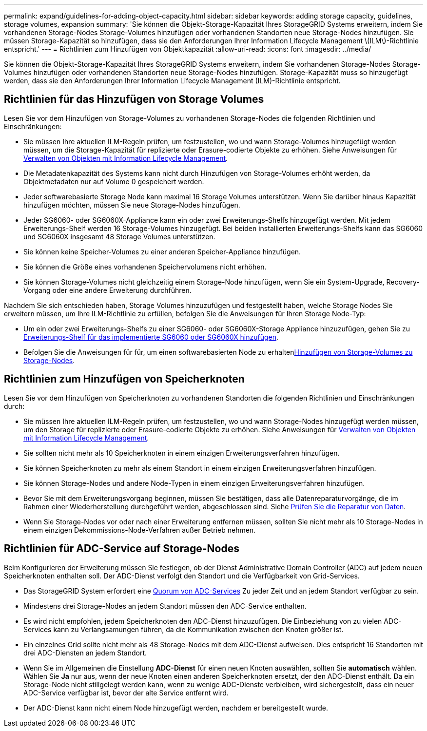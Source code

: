 ---
permalink: expand/guidelines-for-adding-object-capacity.html 
sidebar: sidebar 
keywords: adding storage capacity, guidelines, storage volumes, expansion 
summary: 'Sie können die Objekt-Storage-Kapazität Ihres StorageGRID Systems erweitern, indem Sie vorhandenen Storage-Nodes Storage-Volumes hinzufügen oder vorhandenen Standorten neue Storage-Nodes hinzufügen. Sie müssen Storage-Kapazität so hinzufügen, dass sie den Anforderungen Ihrer Information Lifecycle Management \(ILM\)-Richtlinie entspricht.' 
---
= Richtlinien zum Hinzufügen von Objektkapazität
:allow-uri-read: 
:icons: font
:imagesdir: ../media/


[role="lead"]
Sie können die Objekt-Storage-Kapazität Ihres StorageGRID Systems erweitern, indem Sie vorhandenen Storage-Nodes Storage-Volumes hinzufügen oder vorhandenen Standorten neue Storage-Nodes hinzufügen. Storage-Kapazität muss so hinzugefügt werden, dass sie den Anforderungen Ihrer Information Lifecycle Management (ILM)-Richtlinie entspricht.



== Richtlinien für das Hinzufügen von Storage Volumes

Lesen Sie vor dem Hinzufügen von Storage-Volumes zu vorhandenen Storage-Nodes die folgenden Richtlinien und Einschränkungen:

* Sie müssen Ihre aktuellen ILM-Regeln prüfen, um festzustellen, wo und wann Storage-Volumes hinzugefügt werden müssen, um die Storage-Kapazität für replizierte oder Erasure-codierte Objekte zu erhöhen. Siehe Anweisungen für xref:../ilm/index.adoc[Verwalten von Objekten mit Information Lifecycle Management].
* Die Metadatenkapazität des Systems kann nicht durch Hinzufügen von Storage-Volumes erhöht werden, da Objektmetadaten nur auf Volume 0 gespeichert werden.
* Jeder softwarebasierte Storage Node kann maximal 16 Storage Volumes unterstützen. Wenn Sie darüber hinaus Kapazität hinzufügen möchten, müssen Sie neue Storage-Nodes hinzufügen.
* Jeder SG6060- oder SG6060X-Appliance kann ein oder zwei Erweiterungs-Shelfs hinzugefügt werden. Mit jedem Erweiterungs-Shelf werden 16 Storage-Volumes hinzugefügt. Bei beiden installierten Erweiterungs-Shelfs kann das SG6060 und SG6060X insgesamt 48 Storage Volumes unterstützen.
* Sie können keine Speicher-Volumes zu einer anderen Speicher-Appliance hinzufügen.
* Sie können die Größe eines vorhandenen Speichervolumens nicht erhöhen.
* Sie können Storage-Volumes nicht gleichzeitig einem Storage-Node hinzufügen, wenn Sie ein System-Upgrade, Recovery-Vorgang oder eine andere Erweiterung durchführen.


Nachdem Sie sich entschieden haben, Storage Volumes hinzuzufügen und festgestellt haben, welche Storage Nodes Sie erweitern müssen, um Ihre ILM-Richtlinie zu erfüllen, befolgen Sie die Anweisungen für Ihren Storage Node-Typ:

* Um ein oder zwei Erweiterungs-Shelfs zu einer SG6060- oder SG6060X-Storage Appliance hinzuzufügen, gehen Sie zu xref:../sg6000/adding-expansion-shelf-to-deployed-sg6060.adoc[Erweiterungs-Shelf für das implementierte SG6060 oder SG6060X hinzufügen].
* Befolgen Sie die Anweisungen für für, um einen softwarebasierten Node zu erhaltenxref:adding-storage-volumes-to-storage-nodes.adoc[Hinzufügen von Storage-Volumes zu Storage-Nodes].




== Richtlinien zum Hinzufügen von Speicherknoten

Lesen Sie vor dem Hinzufügen von Speicherknoten zu vorhandenen Standorten die folgenden Richtlinien und Einschränkungen durch:

* Sie müssen Ihre aktuellen ILM-Regeln prüfen, um festzustellen, wo und wann Storage-Nodes hinzugefügt werden müssen, um den Storage für replizierte oder Erasure-codierte Objekte zu erhöhen. Siehe Anweisungen für xref:../ilm/index.adoc[Verwalten von Objekten mit Information Lifecycle Management].
* Sie sollten nicht mehr als 10 Speicherknoten in einem einzigen Erweiterungsverfahren hinzufügen.
* Sie können Speicherknoten zu mehr als einem Standort in einem einzigen Erweiterungsverfahren hinzufügen.
* Sie können Storage-Nodes und andere Node-Typen in einem einzigen Erweiterungsverfahren hinzufügen.
* Bevor Sie mit dem Erweiterungsvorgang beginnen, müssen Sie bestätigen, dass alle Datenreparaturvorgänge, die im Rahmen einer Wiederherstellung durchgeführt werden, abgeschlossen sind. Siehe xref:../maintain/checking-data-repair-jobs.adoc[Prüfen Sie die Reparatur von Daten].
* Wenn Sie Storage-Nodes vor oder nach einer Erweiterung entfernen müssen, sollten Sie nicht mehr als 10 Storage-Nodes in einem einzigen Dekommissions-Node-Verfahren außer Betrieb nehmen.




== Richtlinien für ADC-Service auf Storage-Nodes

Beim Konfigurieren der Erweiterung müssen Sie festlegen, ob der Dienst Administrative Domain Controller (ADC) auf jedem neuen Speicherknoten enthalten soll. Der ADC-Dienst verfolgt den Standort und die Verfügbarkeit von Grid-Services.

* Das StorageGRID System erfordert eine xref:../maintain/understanding-adc-service-quorum.adoc[Quorum von ADC-Services] Zu jeder Zeit und an jedem Standort verfügbar zu sein.
* Mindestens drei Storage-Nodes an jedem Standort müssen den ADC-Service enthalten.
* Es wird nicht empfohlen, jedem Speicherknoten den ADC-Dienst hinzuzufügen. Die Einbeziehung von zu vielen ADC-Services kann zu Verlangsamungen führen, da die Kommunikation zwischen den Knoten größer ist.
* Ein einzelnes Grid sollte nicht mehr als 48 Storage-Nodes mit dem ADC-Dienst aufweisen. Dies entspricht 16 Standorten mit drei ADC-Diensten an jedem Standort.
* Wenn Sie im Allgemeinen die Einstellung *ADC-Dienst* für einen neuen Knoten auswählen, sollten Sie *automatisch* wählen. Wählen Sie *Ja* nur aus, wenn der neue Knoten einen anderen Speicherknoten ersetzt, der den ADC-Dienst enthält. Da ein Storage-Node nicht stillgelegt werden kann, wenn zu wenige ADC-Dienste verbleiben, wird sichergestellt, dass ein neuer ADC-Service verfügbar ist, bevor der alte Service entfernt wird.
* Der ADC-Dienst kann nicht einem Node hinzugefügt werden, nachdem er bereitgestellt wurde.

